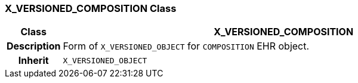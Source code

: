 === X_VERSIONED_COMPOSITION Class

[cols="^1,3,5"]
|===
h|*Class*
2+^h|*X_VERSIONED_COMPOSITION*

h|*Description*
2+a|Form of `X_VERSIONED_OBJECT` for `COMPOSITION` EHR object.

h|*Inherit*
2+|`X_VERSIONED_OBJECT`

|===
